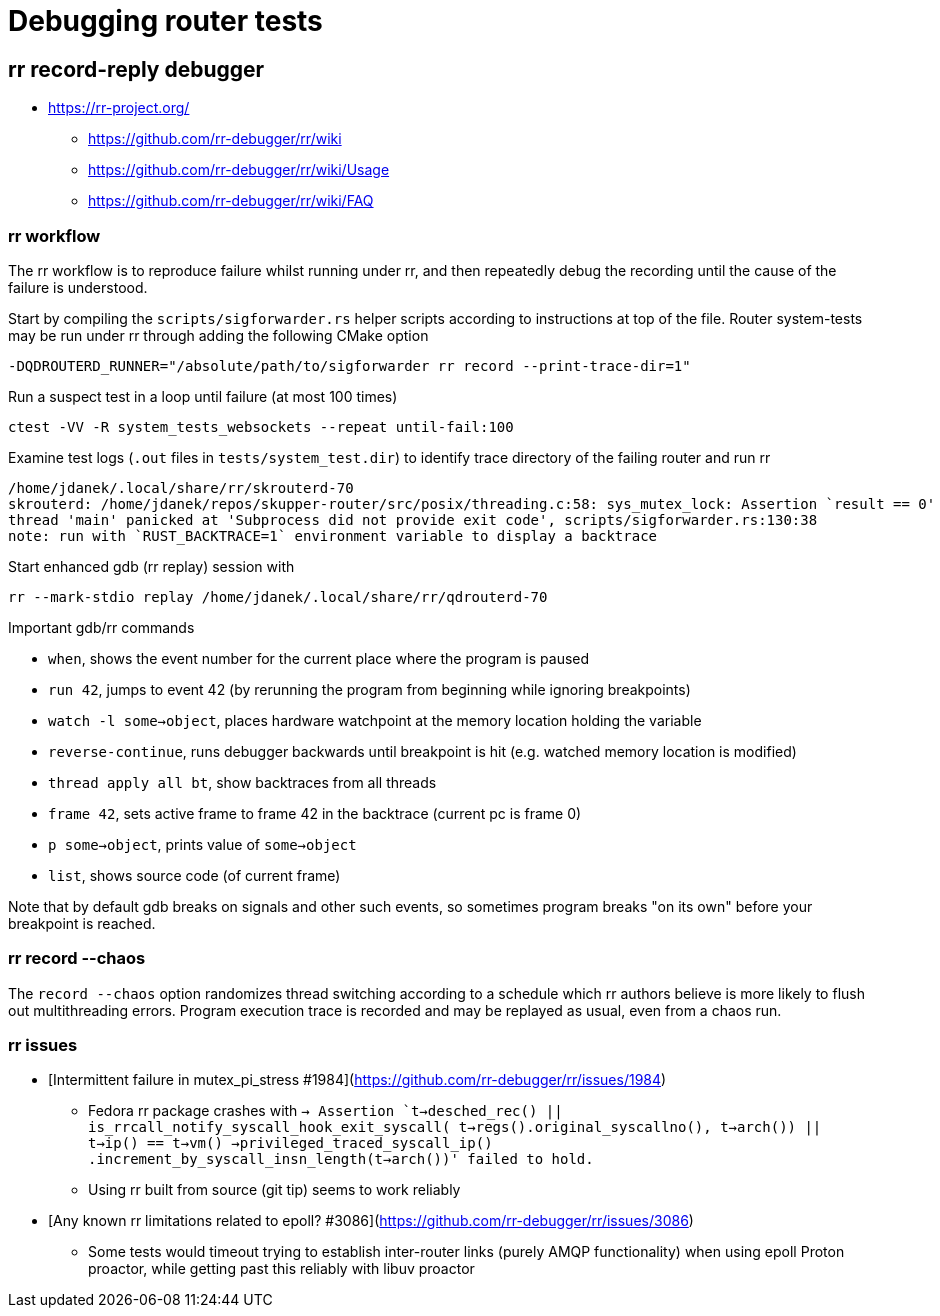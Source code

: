 ////
Licensed to the Apache Software Foundation (ASF) under one
or more contributor license agreements.  See the NOTICE file
distributed with this work for additional information
regarding copyright ownership.  The ASF licenses this file
to you under the Apache License, Version 2.0 (the
"License"); you may not use this file except in compliance
with the License.  You may obtain a copy of the License at

  http://www.apache.org/licenses/LICENSE-2.0

Unless required by applicable law or agreed to in writing,
software distributed under the License is distributed on an
"AS IS" BASIS, WITHOUT WARRANTIES OR CONDITIONS OF ANY
KIND, either express or implied.  See the License for the
specific language governing permissions and limitations
under the License
////

= Debugging router tests

== rr record-reply debugger

* https://rr-project.org/
** https://github.com/rr-debugger/rr/wiki
** https://github.com/rr-debugger/rr/wiki/Usage
** https://github.com/rr-debugger/rr/wiki/FAQ

=== rr workflow

The rr workflow is to reproduce failure whilst running under rr, and then repeatedly debug the recording until the cause of the failure is understood.

Start by compiling the `scripts/sigforwarder.rs` helper scripts according to instructions at top of the file.
Router system-tests may be run under rr through adding the following CMake option

[source]
----
-DQDROUTERD_RUNNER="/absolute/path/to/sigforwarder rr record --print-trace-dir=1"
----

Run a suspect test in a loop until failure (at most 100 times)

[source]
----
ctest -VV -R system_tests_websockets --repeat until-fail:100
----

Examine test logs (`.out` files in `tests/system_test.dir`) to identify trace directory of the failing router and run rr

[source]
----
/home/jdanek/.local/share/rr/skrouterd-70
skrouterd: /home/jdanek/repos/skupper-router/src/posix/threading.c:58: sys_mutex_lock: Assertion `result == 0' failed.
thread 'main' panicked at 'Subprocess did not provide exit code', scripts/sigforwarder.rs:130:38
note: run with `RUST_BACKTRACE=1` environment variable to display a backtrace
----

Start enhanced gdb (rr replay) session with

[source]
----
rr --mark-stdio replay /home/jdanek/.local/share/rr/qdrouterd-70
----

Important gdb/rr commands

* `when`, shows the event number for the current place where the program is paused
* `run 42`, jumps to event 42 (by rerunning the program from beginning while ignoring breakpoints)
* `watch -l some->object`, places hardware watchpoint at the memory location holding the variable
* `reverse-continue`, runs debugger backwards until breakpoint is hit (e.g. watched memory location is modified)

* `thread apply all bt`, show backtraces from all threads
* `frame 42`, sets active frame to frame 42 in the backtrace (current pc is frame 0)
* `p some->object`, prints value of `some->object`
* `list`, shows source code (of current frame)

Note that by default gdb breaks on signals and other such events, so sometimes program breaks "on its own" before your breakpoint is reached.

=== rr record --chaos

The `record --chaos` option randomizes thread switching according to a schedule which rr authors believe is more likely to flush out multithreading errors.
Program execution trace is recorded and may be replayed as usual, even from a chaos run.

=== rr issues

* [Intermittent failure in mutex_pi_stress #1984](https://github.com/rr-debugger/rr/issues/1984)
** Fedora rr package crashes with `-> Assertion `t->desched_rec() || is_rrcall_notify_syscall_hook_exit_syscall( t->regs().original_syscallno(), t->arch()) || t->ip() == t->vm() ->privileged_traced_syscall_ip() .increment_by_syscall_insn_length(t->arch())' failed to hold.`
** Using rr built from source (git tip) seems to work reliably
* [Any known rr limitations related to epoll? #3086](https://github.com/rr-debugger/rr/issues/3086)
** Some tests would timeout trying to establish inter-router links (purely AMQP functionality) when using epoll Proton proactor, while getting past this reliably with libuv proactor
